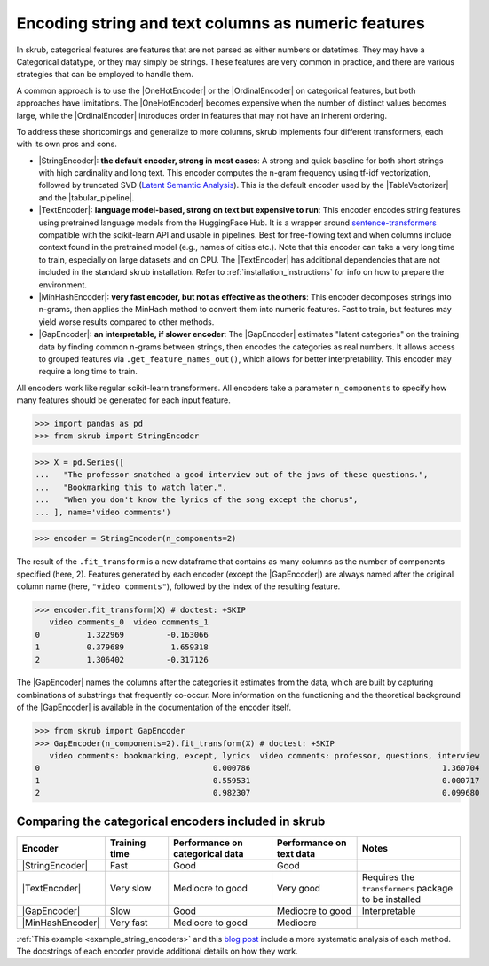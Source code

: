 
.. |StringEncoder| replace:: :class:`~skrub.StringEncoder`
.. |TextEncoder| replace:: :class:`~skrub.TextEncoder`
.. |MinHashEncoder| replace:: :class:`~skrub.MinHashEncoder`
.. |GapEncoder| replace:: :class:`~skrub.GapEncoder`
.. |TableVectorizer| replace:: :class:`~skrub.TableVectorizer`
.. |tabular_pipeline| replace:: :func:`~skrub.tabular_pipeline`
.. |OneHotEncoder| replace:: :class:`~sklearn.preprocessing.OneHotEncoder`
.. |OrdinalEncoder| replace:: :class:`~sklearn.preprocessing.OrdinalEncoder`

.. _user_guide_feature_engineering_categorical:

Encoding string and text columns as numeric features
======================================================

In skrub, categorical features are features that are not parsed as either numbers
or datetimes. They may have a Categorical datatype, or they may simply be strings.
These features are very common in practice, and there are various strategies that
can be employed to handle them.

A common approach is to use the |OneHotEncoder| or the |OrdinalEncoder| on
categorical features, but both approaches have limitations. The |OneHotEncoder|
becomes expensive when the number of distinct values becomes large, while the
|OrdinalEncoder| introduces order in features that may not have an inherent ordering.

To address these shortcomings and generalize to more columns, skrub implements
four different transformers, each with its own pros and cons.

- |StringEncoder|: **the default encoder, strong in most cases**: A strong and quick
  baseline for both short strings with high cardinality and long text. This encoder
  computes the n-gram frequency using tf-idf vectorization, followed by truncated SVD
  (`Latent Semantic Analysis <https://en.wikipedia.org/wiki/Latent_semantic_analysis>`_).
  This is the default encoder used by the |TableVectorizer| and the |tabular_pipeline|.

- |TextEncoder|: **language model-based, strong on text but expensive to run**:
  This encoder encodes string features using pretrained language models from the
  HuggingFace Hub. It is a wrapper around `sentence-transformers <https://sbert.net/>`_
  compatible with the scikit-learn API and usable in pipelines. Best for free-flowing
  text and when columns include context found in the pretrained model (e.g., names of
  cities etc.). Note that this encoder can take a very long time to train, especially
  on large datasets and on CPU. The |TextEncoder| has additional dependencies that
  are not included in the standard skrub installation.
  Refer to :ref:`installation_instructions` for info on how to prepare the
  environment.

- |MinHashEncoder|: **very fast encoder, but not as effective as the others**:
  This encoder decomposes strings into n-grams, then applies the MinHash method to
  convert them into numeric features. Fast to train, but features may yield worse
  results compared to other methods.

- |GapEncoder|: **an interpretable, if slower encoder**: The |GapEncoder| estimates
  "latent categories" on the training data by finding common n-grams between strings,
  then encodes the categories as real numbers. It allows access to grouped features
  via ``.get_feature_names_out()``, which allows for better interpretability. This
  encoder may require a long time to train.

All encoders work like regular scikit-learn transformers. All encoders
take a parameter ``n_components`` to specify how many features should
be generated for each input feature.

>>> import pandas as pd
>>> from skrub import StringEncoder

>>> X = pd.Series([
...   "The professor snatched a good interview out of the jaws of these questions.",
...   "Bookmarking this to watch later.",
...   "When you don't know the lyrics of the song except the chorus",
... ], name='video comments')

>>> encoder = StringEncoder(n_components=2)

The result of the ``.fit_transform`` is a new dataframe that contains as many columns
as the number of components specified (here, 2).
Features generated by each encoder (except the |GapEncoder|) are always named after
the original column name (here, ``"video comments"``), followed by the index of the
resulting feature.

>>> encoder.fit_transform(X) # doctest: +SKIP
   video comments_0  video comments_1
0          1.322969         -0.163066
1          0.379689          1.659318
2          1.306402         -0.317126

The |GapEncoder| names the columns after the categories it estimates from the
data, which are built by capturing combinations of substrings that frequently co-occur.
More information on the functioning and the theoretical background of the |GapEncoder|
is available in the documentation of the encoder itself.

>>> from skrub import GapEncoder
>>> GapEncoder(n_components=2).fit_transform(X) # doctest: +SKIP
   video comments: bookmarking, except, lyrics  video comments: professor, questions, interview
0                                     0.000786                                         1.360704
1                                     0.559531                                         0.000717
2                                     0.982307                                         0.099680


Comparing the categorical encoders included in skrub
~~~~~~~~~~~~~~~~~~~~~~~~~~~~~~~~~~~~~~~~~~~~~~~~~~~~

.. list-table::
    :header-rows: 1
    :widths: 15 15 25 20 25

    * - Encoder
      - Training time
      - Performance on categorical data
      - Performance on text data
      - Notes
    * - |StringEncoder|
      - Fast
      - Good
      - Good
      -
    * - |TextEncoder|
      - Very slow
      - Mediocre to good
      - Very good
      - Requires the ``transformers`` package to be installed
    * - |GapEncoder|
      - Slow
      - Good
      - Mediocre to good
      - Interpretable
    * - |MinHashEncoder|
      - Very fast
      - Mediocre to good
      - Mediocre
      -

:ref:`This example <example_string_encoders>` and this
`blog post <https://skrub-data.org/skrub-materials/pages/notebooks/categorical-encoders/categorical-encoders.html>`_
include a more systematic analysis of each method.
The docstrings of each encoder provide additional details on how they work.
